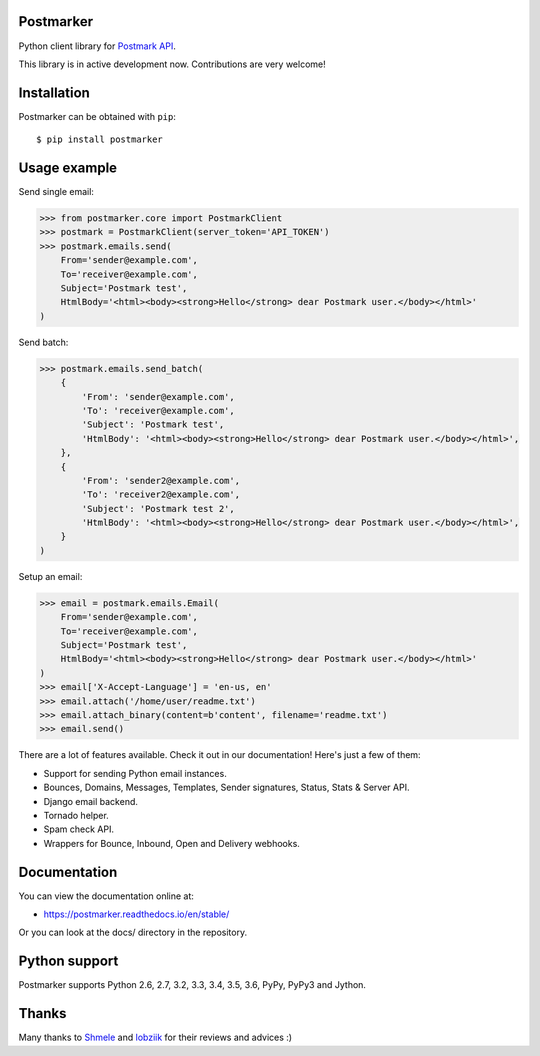 Postmarker
==========

.. image:: https://travis-ci.org/Stranger6667/postmarker.svg?branch=master
   :target: https://travis-ci.org/Stranger6667/postmarker
   :alt: Build Status

.. image:: https://codecov.io/github/Stranger6667/postmarker/coverage.svg?branch=master
   :target: https://codecov.io/github/Stranger6667/postmarker?branch=master
   :alt: Coverage Status

.. image:: https://readthedocs.org/projects/postmarker/badge/?version=stable
   :target: http://postmarker.readthedocs.io/en/stable/?badge=stable
   :alt: Documentation Status

.. image:: https://img.shields.io/pypi/v/postmarker.svg
    :target: https://pypi.python.org/pypi/postmarker
    :alt: Latest PyPI version

Python client library for `Postmark API <http://developer.postmarkapp.com/developer-api-overview.html>`_.

This library is in active development now. Contributions are very welcome!

Installation
============

Postmarker can be obtained with ``pip``::

    $ pip install postmarker

Usage example
=============

Send single email:

.. code-block:: python

    >>> from postmarker.core import PostmarkClient
    >>> postmark = PostmarkClient(server_token='API_TOKEN')
    >>> postmark.emails.send(
        From='sender@example.com',
        To='receiver@example.com',
        Subject='Postmark test',
        HtmlBody='<html><body><strong>Hello</strong> dear Postmark user.</body></html>'
    )

Send batch:

.. code-block:: python

    >>> postmark.emails.send_batch(
        {
            'From': 'sender@example.com',
            'To': 'receiver@example.com',
            'Subject': 'Postmark test',
            'HtmlBody': '<html><body><strong>Hello</strong> dear Postmark user.</body></html>',
        },
        {
            'From': 'sender2@example.com',
            'To': 'receiver2@example.com',
            'Subject': 'Postmark test 2',
            'HtmlBody': '<html><body><strong>Hello</strong> dear Postmark user.</body></html>',
        }
    )

Setup an email:

.. code-block:: python

    >>> email = postmark.emails.Email(
        From='sender@example.com',
        To='receiver@example.com',
        Subject='Postmark test',
        HtmlBody='<html><body><strong>Hello</strong> dear Postmark user.</body></html>'
    )
    >>> email['X-Accept-Language'] = 'en-us, en'
    >>> email.attach('/home/user/readme.txt')
    >>> email.attach_binary(content=b'content', filename='readme.txt')
    >>> email.send()

There are a lot of features available. Check it out in our documentation! Here's just a few of them:

- Support for sending Python email instances.
- Bounces, Domains, Messages, Templates, Sender signatures, Status, Stats & Server API.
- Django email backend.
- Tornado helper.
- Spam check API.
- Wrappers for Bounce, Inbound, Open and Delivery webhooks.

Documentation
=============

You can view the documentation online at:

- https://postmarker.readthedocs.io/en/stable/

Or you can look at the docs/ directory in the repository.

Python support
==============

Postmarker supports Python 2.6, 2.7, 3.2, 3.3, 3.4, 3.5, 3.6, PyPy, PyPy3 and Jython.

Thanks
======

Many thanks to `Shmele <https://github.com/butorov>`_ and `lobziik <https://github.com/lobziik>`_ for their reviews and advices :)
